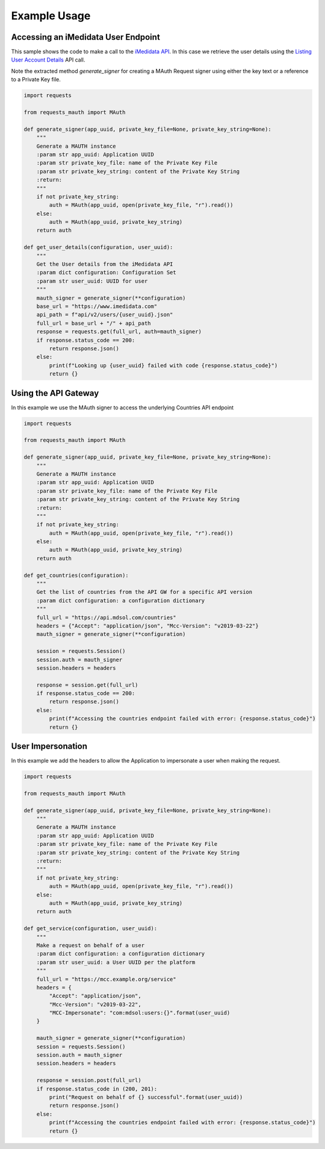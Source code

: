 Example Usage
=============

Accessing an iMedidata User Endpoint
------------------------------------

This sample shows the code to make a call to the `iMedidata API <http://developer.imedidata.com/desktop/homepage.htm>`_.
In this case we retrieve the user details using the `Listing User Account Details <http://developer.imedidata.com/desktop/ActionTopics/Users/Listing_User_Account_Details.htm>`_ API call.

Note the extracted method `generate_signer` for creating a MAuth Request signer using either the key text or a reference to a Private Key file.


.. code-block:: python

    import requests

    from requests_mauth import MAuth

    def generate_signer(app_uuid, private_key_file=None, private_key_string=None):
        """
        Generate a MAUTH instance
        :param str app_uuid: Application UUID
        :param str private_key_file: name of the Private Key File
        :param str private_key_string: content of the Private Key String
        :return:
        """
        if not private_key_string:
            auth = MAuth(app_uuid, open(private_key_file, "r").read())
        else:
            auth = MAuth(app_uuid, private_key_string)
        return auth

    def get_user_details(configuration, user_uuid):
        """
        Get the User details from the iMedidata API
        :param dict configuration: Configuration Set
        :param str user_uuid: UUID for user
        """
        mauth_signer = generate_signer(**configuration)
        base_url = "https://www.imedidata.com"
        api_path = f"api/v2/users/{user_uuid}.json"
        full_url = base_url + "/" + api_path
        response = requests.get(full_url, auth=mauth_signer)
        if response.status_code == 200:
            return response.json()
        else:
            print(f"Looking up {user_uuid} failed with code {response.status_code}")
            return {}

Using the API Gateway
---------------------

In this example we use the MAuth signer to access the underlying Countries API endpoint

.. code-block:: python

    import requests

    from requests_mauth import MAuth

    def generate_signer(app_uuid, private_key_file=None, private_key_string=None):
        """
        Generate a MAUTH instance
        :param str app_uuid: Application UUID
        :param str private_key_file: name of the Private Key File
        :param str private_key_string: content of the Private Key String
        :return:
        """
        if not private_key_string:
            auth = MAuth(app_uuid, open(private_key_file, "r").read())
        else:
            auth = MAuth(app_uuid, private_key_string)
        return auth

    def get_countries(configuration):
        """
        Get the list of countries from the API GW for a specific API version
        :param dict configuration: a configuration dictionary
        """
        full_url = "https://api.mdsol.com/countries"
        headers = {"Accept": "application/json", "Mcc-Version": "v2019-03-22"}
        mauth_signer = generate_signer(**configuration)

        session = requests.Session()
        session.auth = mauth_signer
        session.headers = headers

        response = session.get(full_url)
        if response.status_code == 200:
            return response.json()
        else:
            print(f"Accessing the countries endpoint failed with error: {response.status_code}")
            return {}

User Impersonation
---------------------

In this example we add the headers to allow the Application to impersonate a user when making the request.

.. code-block:: python

    import requests

    from requests_mauth import MAuth

    def generate_signer(app_uuid, private_key_file=None, private_key_string=None):
        """
        Generate a MAUTH instance
        :param str app_uuid: Application UUID
        :param str private_key_file: name of the Private Key File
        :param str private_key_string: content of the Private Key String
        :return:
        """
        if not private_key_string:
            auth = MAuth(app_uuid, open(private_key_file, "r").read())
        else:
            auth = MAuth(app_uuid, private_key_string)
        return auth

    def get_service(configuration, user_uuid):
        """
        Make a request on behalf of a user
        :param dict configuration: a configuration dictionary
        :param str user_uuid: a User UUID per the platform
        """
        full_url = "https://mcc.example.org/service"
        headers = {
            "Accept": "application/json",
            "Mcc-Version": "v2019-03-22",
            "MCC-Impersonate": "com:mdsol:users:{}".format(user_uuid)
        }

        mauth_signer = generate_signer(**configuration)
        session = requests.Session()
        session.auth = mauth_signer
        session.headers = headers

        response = session.post(full_url)
        if response.status_code in (200, 201):
            print("Request on behalf of {} successful".format(user_uuid))
            return response.json()
        else:
            print(f"Accessing the countries endpoint failed with error: {response.status_code}")
            return {}

